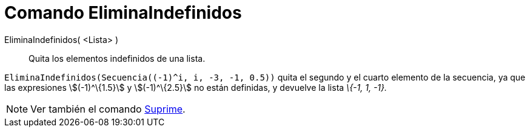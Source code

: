 = Comando EliminaIndefinidos
:page-en: commands/RemoveUndefined
ifdef::env-github[:imagesdir: /es/modules/ROOT/assets/images]

EliminaIndefinidos( <Lista> )::
  Quita los elementos indefinidos de una lista.

[EXAMPLE]
====

`++ EliminaIndefinidos(Secuencia((-1)^i, i, -3, -1, 0.5))++` quita el segundo y el cuarto elemento de la secuencia, ya
que las expresiones stem:[(-1)^\{1.5}] y stem:[(-1)^\{2.5}] no están definidas, y devuelve la lista _\{-1, 1, -1}._

====

[NOTE]
====

Ver también el comando xref:/commands/Suprime.adoc[Suprime].

====
